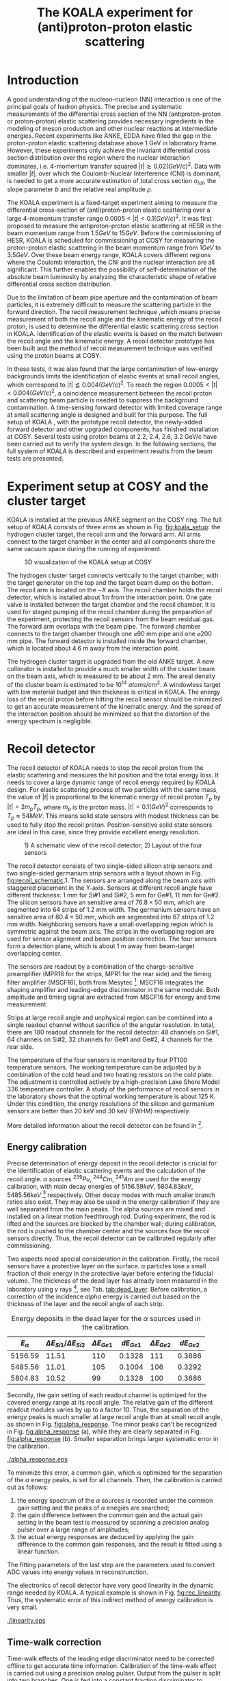 #+TITLE: The KOALA experiment for (anti)proton-proton elastic scattering
#+OPTIONS: ^:nil
#+LATEX_HEADER: \usepackage{endnotes}
#+LATEX_HEADER: \usepackage{amssymb, wasysym}
#+LATEX_HEADER: \usepackage{gensymb}
#+LATEX_HEADER: \renewcommand{\footnote}{\endnote}
#+LATEX_HEADER: \renewcommand{\notesname}{References}

#+TOC: Table of Content

* Introduction

  A good understanding of the nucleon-nucleon (NN) interaction is one of the principal goals of hadron physics.
  The precise and systematic measurements of the differential cross section of the NN (antiproton-proton or proton-proton) elastic scattering provides necessary ingredients
  in the modeling of meson production and other nuclear reactions at intermediate energies.
  Recent experiments like ANKE, EDDA have filled the gap in the proton-proton elastic scattering database above 1 GeV in laboratory frame.
  However, these experiments only achieve the invariant differential cross section distribution over the region where the nuclear interaction dominates, 
  i.e. 4-momentum transfer squared $|t| \gtrsim 0.02 (GeV/c)^2$.
  Data with smaller $|t|$, over which the Coulomb-Nuclear Interference (CNI) is dominant, is needed to get a more accurate estimation of total cross section ${\sigma}_{tot}$, the slope parameter $b$ and the relative real amplitude $\rho$.
  
  The KOALA experiment is a fixed-target experiment aiming to measure the differential cross-section of (anti)proton-proton elastic scattering 
  over a large 4-momentum transfer range $0.0005 < |t| < 0.1 (GeV/c)^2$.
  It was first proposed to measure the antiproton-proton elastic scattering at HESR in the beam momentum range from $1.5 GeV$ to $15 GeV$.
  Before the commissioning of HESR, KOALA is scheduled for commissioning at COSY for measuring the proton-proton elastic scattering in the beam momentum range from $1 GeV$ to $3.5 GeV$.
  Over these beam energy range, KOALA covers different regions where the Coulomb interaction, the CNI and the nuclear interaction are all significant.
  This further enables the possibility of self-determination of the absolute beam luminosity by analyzing the characteristic shape of relative differential cross section distribution.
  
  Due to the limitation of beam pipe aperture and the contamination of beam particles,
  it is extremely difficult to measure the scattering particle in the forward direction.
  The recoil measurement technique ,which means precise measurement of  both the recoil angle and the kinematic energy of the recoil proton, 
  is used to determine the differential elastic scattering cross section in KOALA.
  Identification of the elastic events is based on the match between the recoil angle and the kinematic energy.
  A recoil detector prototype has been built and the method of recoil measurement technique was verified using the proton beams at COSY.
  
  In these tests, it was also found that the large contamination of low-energy backgrounds limits the identification of elastic events at small recoil angles,
  which correspond to $|t| \lessapprox 0.004 (GeV/c)^2$.
  To reach the region $0.0005 < |t| < 0.004 (GeV/c)^2$, a coincidence measurement between the recoil proton and scattering beam particle is needed to suppress the background contamination.
  A time-sensing forward detector with limited coverage range at small scattering angle is designed and built for this purpose. 
  The full setup of KOALA , with the prototype recoil detector, the newly-added forward detector and other upgraded components,  has finished installation at COSY.
  Several tests using proton beams at 2.2, 2.4, 2.6, 3.2 GeV/c have been carried out to verify the system design.
  In the following sections,  the full system of KOALA is described and experiment results from the beam tests are presented.
  
  # - Current status of pp elastic scattering cross section measurements
  # - Methods used by KOALA and previous results from KOALA (recoil detector alone)
  # - New forward detector added for better background suppression and extend measurement range 
  # - Upgrade of other components: target, DAQ and software
   
# ** TODO Pure (anti)p-p cross section data measurement, current status
# *** Theoretical interests and promises
#     - Partial wave analysis (PWA) revision: SAID PWA (GWU, USA)
# *** Current database and limitation
#     * For beam energies above about 1 GeV there are relatively few measurements of proton-proton elastic 
#     scattering at center-of-mass (c.m.) angles $\theta$ from $10\degree$ to $30\degree$, i.e., between
#     the region of major Coulomb effects and the larger angles where the EDDA Collaboration has contributed
#     so extensively.
#     * Current data available: Gatchina (IKAR), ANL, EDDA, ANKE
    
# *** Expressions and concepts
#     * ... the data have a significant impact upon the results of a partial wave analysis... (ANKE)
#     * ... lead to a revision of the SAID PWA in order to accommodate the data... (ANKE)
#     * Invariant differential cross-section, i.e. Differential cross-section VS four-momentum transfer t (ANKE)
#     * Normalization of cross section: the process to get the absolute cross section from measured dN/dt
      
# ** Measurement methods
#     - Principle of measurements: 
#       * 3-components of cross-section parameterization (elastic, hadronic and interference)
#       * Large range of energy covering all the above 3 sections (well cover the Coulomb-Nuclear Interference
#         , but only on the edge of Coulomb region): 
#         fitting to get the absolute luminosity??? (Is this assertion correct???)
#       * Major uncertainty:
#         beam-target luminosity, and equipment acceptance
#     - Different strategy of measurements: forward VS recoil
#       - Forward strategy limitation:
#         * Pursuing the measurement of pure Coulomb component
#         * However, limited by small recoil angle because of large beam particle contamination
#         * Complex hardware setup like Roman-pot, thus more expensive
#         * Small coverage range
#         * Tracking devices needed, more complicated for reconstrunction if magnet exists
#       - Advantage of recoil strategy:
#         * simpler and cost-effective hardware setup for a moderate resolution,
#         * Pursuing large range of coverage including three components
#         * reach the low t range by improving energy resolution
#         * Using solid state detectors, the angular resolution from energy measurement is much better than geometry defined
      
# ** KOALA's contribution 
#      - KOALA's highlight: using recoil proton to 1) extend measurement range and precision 
#        1) reach small scattering angle in Coulomb region (comparing with EDDA and ANKE)
#      - Degin goals (with numbers and plots):
#        1) Overview of the Variation of coverage range as with beam energy (plot)
#        2) Angular resolution
#      - Installation in HESR and contribution to PANDA luminosity determination as a surplus.
       
# ** Highlights in this paper
#      - Recoil detector has been constructed and commissioned, good energy resolution but limited in low |t| by background
#      - In this paper, and a new forward detector is added to complete the setup
#      - Combined measurement of recoil and forward pushed to new low limit
#      - Updates on DAQ system and software framework are also presented.
   
* Experiment setup at COSY and the cluster target
  KOALA is installed at the previous ANKE segment on the COSY ring.
  The full setup of KOALA consists of three arms as shown in Fig. [[fig:koala_setup]]: the hydrogen cluster target, the recoil arm and the forward arm.
  All arms connect to the target chamber in the center and all components share the same vacuum space during the running of experiment.
  
  #+CAPTION: 3D visualization of the KOALA setup at COSY
  #+NAME: fig:koala_setup
  #+attr_latex: :width 320px
  [[./trigger_logic.png]]
  
  The hydrogen cluster target connects vertically to the target chamber, with the target generator on the top and the target beam dump on the bottom.
  The recoil arm is located on the $-X$ axis. The recoil chamber holds the recoil detector, which is installed about $1m$ from the interaction point.
  One gate valve is installed between the target chamber and the recoil chamber. 
  It is used for staged pumping of the recoil chamber during the preparation of the experiment, protecting the recoil sensors from the beam residual gas.
  The forward arm overlaps with the beam pipe. The forward chamber connects to the target chamber through one $\diameter 90$ mm pipe and one $\diameter 200$ mm pipe. 
  The forward detector is installed inside the forward chamber, which is located about 4.6 m away from the interaction point.
  
  The hydrogen cluster target is upgraded from the old ANKE target. 
  A new collimator is installed to provide a much smaller width of the cluster beam on the beam axis, which is measured to be about 2 mm.
  The areal density of the cluster beam is estimated to be $10^{14}$ $atoms/cm^2$.
  A windowless target with low material budget and thin thickness is critical in KOALA.
  The energy loss of the recoil proton before hitting the recoil sensor should be minimized to get an accurate measurement of the kinematic energy.
  And the spread of the interaction position should be minimized so that the distortion of the energy spectrum is negligible. 
  
* Recoil detector
  The recoil detector of KOALA needs to stop the recoil proton from the elastic scattering and measures the hit position and the total energy loss.
  It needs to cover a large dynamic range of recoil energy required by KOALA design.
  For elastic scattering process of two particles with the same mass,
  the value of $|t|$ is proportional to the kinematic energy of recoil proton $T_p$ by $|t| = 2m_pT_p$, where $m_p$ is the proton mass.
  $|t|=0.1 (GeV)^2$ corresponds to $T_p \approx 54 MeV$. 
  This means solid state sensors with modest thickness can be used to fully stop the recoil proton. 
  Position-sensitive solid state sensors are ideal in this case, since they provide excellent energy resolution.
  
  #+CAPTION: 1) A schematic view of the recoil detector; 2) Layout of the four sensors
  #+NAME: fig:recoil_schematic
  #+attr_latex: :width 320px
  [[./trigger_logic.png]]
  
  The recoil detector consists of two single-sided silicon strip sensors and two single-sided germanium strip sensors with a layout shown in Fig. [[fig:recoil_schematic]].1.
  The sensors are arranged along the beam axis with staggered placement in the Y-axis.
  Sensors at different recoil angle have different thickness: 1 mm for Si#1 and Si#2, 5 mm for Ge#1, 11 mm for Ge#2.
  The silicon sensors have an sensitive area of $76.8 \times 50$ mm, which are segmented into 64 strips of 1.2 mm width.
  The germanium sensors have an sensitive area of $80.4 \times 50$ mm, which are segmented into 67 strips of 1.2 mm width.
  Neighboring sensors have a small overlapping region which is symmetric against the beam axis.
  The strips in the overlapping region are used for sensor alignment and beam position correction.
  The four sensors form a detection plane, which is about 1 m away from beam-target overlapping center.
  # The first 20 strips on Si#1 are located upstream the interaction point.
  
  The sensors are readout by a combination of the charge-sensitive preamplifier (MPR16 for the strips, MPR1 for the rear side) 
  and the timing filter amplifier (MSCF16), both from Mesytec [fn:mesytec]. 
  MSCF16 integrates the shaping amplifier and leading-edge discriminator in the same module.
  Both amplitude and timing signal are extracted from MSCF16 for energy and time measurement.
  # These FEE modules are placed outside the recoil chamber which maintains a typical working vacuum of $10^{-8}$ mbar during experiment.  
  # The sensors are connected to the preamplifier by a vacuum-tight feedthrough socket.
  Strips at large recoil angle and unphysical region can be combined into a single readout channel without sacrifice of the angular resolution.
  In total, there are 180 readout channels for the recoil detector: 
  48 channels on Si#1, 64 channels on Si#2, 32 channels for Ge#1 and Ge#2, 4 channels for the rear side. 
  
  The temperature of the four sensors is monitored by four PT100 temperature sensors.
  The working temperature can be adjusted by a combination of the cold head and two heating resistors on the cold plate.
  The adjustment is controlled actively by a high-precision Lake Shore Model 336 temperature controller.
  A study of the performance of recoil sensors in the laboratory shows that the optimal working temperature is about 125 K.
  Under this condition, the energy resolutions of the silicon and germanium sensors are better than 20 keV and 30 keV (FWHM) respectively.
  
  More detailed information about the recoil detector can be found in [fn:recoil_article].
  
** Energy calibration 
   Precise determination of energy deposit in the recoil detector is crucial for the identification of elastic scattering events and the calculation of the recoil angle.
   $\alpha$ sources $^{239}Pu$, $^{244}Cm$, $^{241}Am$ are used for the energy calibration, with main decay energies of $5156.59 keV$, $5804.83 keV$, $5485.56 keV$ [fn:nucleardata] respectively.
   Other decay modes with much smaller branch ratios also exist. They may also be used in the energy calibration if they are well separated from the main peaks.
   The alpha sources are mixed and installed on a linear motion feedthrough rod.
   During experiment, the rod is lifted and the sources are blocked by the chamber wall;
   during calibration, the rod is pushed to the chamber center and the sources face the recoil sensors directly.
   Thus, the recoil detector can be calibrated regularly after commissioning.

   Two aspects need special consideration in the calibration. Firstly, the recoil sensors have a protective layer on the surface. 
   $\alpha$ particles lose a small fraction of their energy in the protective layer before entering the fiducial volume.
   The thickness of the dead layer has already been measured in the laboratory using $\gamma$ rays [fn:recoil_article], see Tab. [[tab:dead_layer]].
   Before calibration, a correction of the incidence $alpha$ energy is carried out based on the thickness of the layer and the recoil angle of each strip.

  #+CAPTION: Energy deposits in the dead layer for the $\alpha$ sources used in the calibration.
  #+NAME: tab:dead_layer
  |--------------+-----------------------------------+------------------+------------+------------------+------------|
  | $E_{\alpha}$ | $\Delta E_{Si1}/\Delta E_{Si2}$   | $\Delta E_{Ge1}$ | $dE_{Ge1}$ | $\Delta E_{Ge2}$ | $dE_{Ge2}$ |
  |--------------+-----------------------------------+------------------+------------+------------------+------------|
  |      5156.59 |                             11.51 |              110 |     0.1328 |              111 |     0.3686 |
  |      5485.56 |                             11.01 |              105 |     0.1004 |              106 |     0.3292 |
  |      5804.83 |                             10.52 |               99 |     0.1328 |              100 |     0.3686 |
  |--------------+-----------------------------------+------------------+------------+------------------+------------|
  
  Secondly, the gain setting of each readout channel is optimized for the covered energy range at its recoil angle.
  The relative gain of the different readout modules varies by up to a factor 10.
  Thus, the separation of the energy peaks is much smaller at large recoil angle than at small recoil angle, as shown in Fig. [[fig:alpha_response]].
  The minor peaks can't be recognized in Fig. [[fig:alpha_response]] (a), while they are clearly separated in Fig. [[fig:alpha_response]] (b).
  Smaller separation brings larger systematic error in the calibration.
  
  #+CAPTION: Energy spectrum of $\alpah$ sources of two channels at different recoil angles: (a) small recoil angle; (b) large recoil angle
  #+NAME: fig:alpha_response
  #+attr_latex: :width 380px
  [[./alpha_response.eps]]

  To minimize this error, a common gain, which is optimized for the separation of the $\alpha$ energy peaks, is set for all channels.
  Then, the calibration is carried out as follows:
  1) the energy spectrum of the $\alpha$ sources is recorded under the common gain setting and the peaks of $\alpha$ enegies are searched;
  2) the gain difference between the common gain and the actual gain setting in the beam test is measured by scanning a precision analog pulser over a large range of amplitudes;
  3) the actual energy responses are deduced by applying the gain difference to the common gain responses, and the result is fitted using a linear function.
  The fitting parameters of the last step are the parameters used to convert ADC values into energy values in reconstrunction.

  The electronics of recoil detector have very good linearity in the dynamic range needed by KOALA.
  A typical example is shown in Fig. [[fig:rec_linearity]]. 
  Thus, the systematic error of this indirect method of energy calibration is very small.
  
  #+CAPTION: Electronic linearity of a typical recoil detector channel
  #+NAME: fig:rec_linearity
  #+attr_latex: :width 250px
  [[./linearity.eps]]

** Time-walk correction
   # 31.25ps TDC resolution
   Time-walk effects of the leading edge discriminator need to be corrected offline to get accurate time information.
   Calibration of the time-walk effect is carried out using a  precision analog pulser. 
   Output from the pulser is split into two branches. One is fed into a constant fraction discriminator to generate the trigger signal for DAQ, 
   the other is connected to the detector channel for measurment. 
   By scanning the pulser over a wide range of amplitudes, the time-walk effect is revealed as shown in Fig. [[fig:timewalk]].
   The result is fitted using $y=p_0 x^{-1} + p_1$. 
   $\Delta T = p_0 \cdot ADC$ is the correction value for the time-walk effect.
   $p_1$ difference between detector channels indicates the delay time difference, which in turn reveals the signal routing length variation.
   These offset values are used to align the timestamps from different channels in the reconstrunction.

  #+CAPTION: Typical result from the time-walk calilbration.
  #+NAME: fig:timewalk
  #+attr_latex: :width 260px
  [[./timewalk.eps]]
  
* Forward detector
  The forward detector aims to measure the time of fligt (TOF) of the scattering proton over the region $0.0005 < |t| < 0.004$ $(GeV/c)^2$.
  # The correlation between the TOF of scattering proton and the kinematic energy of recoil proton is used to identify the elastic scattering events.
  The forward detector consists of 8 detector modules which are grouped into 4 pairs. The modules in the same pair are separated by 20 cm.
  These 4 pairs are installed symmetrically around the beam pipe center as shown in Fig. [[fig:koala_setup]].
  The first layter of the detector modules are placed 4.6 m downstream the beam-target overlapping center.
  In principle, only the pair on +X axis is needed for the detection of the scattering proton. 
  The other 3 pairs are used for beam position monitoring during experiment.
  
  Plastic scintillator BC-408 is selected as the sensor material due to its good timing performance (0.9 ns rise time).
  Each forward detector module consists of one piece of square BC-408 with dimension $90 (length) \times 20 (width) \times 6 (thickness)$ mm.
  The scintillator is coupled to a PMT (Hamamastu H6900) with a tapered light guide and a silicone pad.
  The forward detector modules are integrated with the forward chamber flange and  installed 3 cm away from the beam center.
  This indicates an acceptance of scattering angle $0.4\degree < \theta < 1.5\degree$.
  To protect the ultra-high vacuum condition, minimum material budget principle is implemented in the design of the detector module:
  1) only light guide and the scintillator are located inside the forward chamber, the light guide is glued on the open port of the flange;
  2) no wrapping and painting material on the surface of the scintillator, the surface is only polished to increase light collection efficiency;
  3) a thin aluminum tube with thickness of $100 \mu m$ is used as the light shield of the scintillator, the tube is welded on the flange;
  4) two small holes are opened on the side of the aluminum tube to speed up vacuum pumping.
  The light guide acts as the vacuum feedthrough and the other components like silicone pad, PMT, PMT base are installed in a light-tight box on the other side of the flange.
  
  #+CAPTION: 
  #+NAME: fig:forward_module
  #+attr_latex: :width 260px
  [[./timewalk.eps]]
  
  Due to the large amplitude of the output signal, no front-end electronics is needed for the readout of the forward detector.
  The output signal from PMT is split into two branches: one connecting to the CF discriminator for time measurement; the other for charge measurement directly.
  A typical MIP spectrum obtained by the forward detector module using cosmic ray is shown in Fig. [[fig:forward_mip]]. 
  The MIP peak is clearly separated from the pedestal noise, with signal to noise ratio better than 50.
  The timing resolution is about 140 ps.
  
  #+CAPTION: 
  #+NAME: fig:forward_mip
  #+attr_latex: :width 260px
  [[./timewalk.eps]]
  
* Data acquisition system
  The data acquisition system of KOALA is a VME-based system with multiple types of digitization modules provided by Mesytec.
  For the recoil detector, the amplitude signal from MSCF16 is digitized by a peak-sensing ADC called MADC-32 [fn:madc32].
  MADC-32 has a 13-bit dynamic range with 6.4 $\mu s$ conversion time.
  For the forward detector, the pulses from PMT are directly fed into a QDC called MQDC-32 [fn:mqdc32] for charge measurement.
  MQDC-32 has a dynamic range of 500 pC and it uses a 12-bit ADC for digitization with 250 ns conversion time.
  The timing information from both the recoil and forward detectors are recorded by the TDC module called MTDC-32 [fn:mtdc32] using a conventional Start-Stop method.
  MTDC-32 has a minimum resolution of 5 ps.
  A multi-channel scalar called SIS3820 [fn:sis] is also integrated to measure the following key count rates: 1) count rates of all the four arms of the forward detector for 
  beam position monitoring; 2) count rates of the overlapping strips of the recoil detector for asymmetry correction; 3) count rates of the input trigger
  for DAQ efficiency correction.
  The VME controller is SIS3100 from Struck Innovative [fn:sis].

  The acceptance of the forward detector only covers a small part of the recoil detector sensors.
  To record the elastic scattering events from the whole range of the recoil angle covered by the recoil detector, KOALA adopts a self-triggering schemde for the trigger logic design.
  Each sensor of the recoil detector and each arm of the forward detector works independently and generates their own trigger. 
  The trigger of the DAQ system is a common OR of the sub-detectors, as shown in Fig. [[fig:trigger_logic]].
  The trigger from the recoil detector sensor is generated by a coincidence between the front-side strips and the rear-side plane, 
  and the trigger from the forward detector arm is generated by a coincidence between the two layers in the same arm.
  In this way, the rate of the false hits generated by electronic noise can be minimized.
  Both elastic and inelastic scattering events are recorded in a selftriggering mode, and the coincidence between the recoil sensor and the forward detector is carried out in an offline analysis.
  
  #+CAPTION: Trigger Logic of the KOALA DAQ.
  #+NAME: fig:trigger_logic
  #+attr_latex: :width 320px
  [[./trigger_logic.png]]
  
  # An efficient readout mechanism is needed for self-triggered DAQ system.
  Fast readout of the recorded event is crucial for a self-triggered DAQ system.
  The asynchronous readout mechanism is adopted to increase the data throughput in KOALA.
  Each digitization module in the system has an on-board event buffer with a minimum size of 32 kB.
  The newly-digitized event is stored in this buffer before readout, so that the
  module is immediately ready for the digitization of the next event.
  The events in this buffer are not readout until the buffer is nearly full. In
  this way, the readout and the digitization is decoupled in order to minimize dead time of the module.
  Furthermore, VME CBLT transfer mode is utilized to minimize protocol overhead and in turn improve the readout speed.
  Since the hit rate is much higher at small recoil angles, the event buffer for these channels always saturates faster than others.
  Modules with a saturated event buffer will not record any new coming events before readout of the recorded events, while other modules are still able.
  This will bring a underestimated event counts in the region with smaller recoil angles.
  To solve this problem, the buffer-full flag signal from each digitization
  module is added to the trigger logic as a VETO as shown in Fig. [[fig:trigger_logic]].
  
  The issue about event synchronization arises naturally when using asynchronous readout.
  The digitization modules used in KOALA have different dead time, especially between MADC-32 and MTDC-32.
  An event recorded by a fast module may be missed by a slow module. This creates un-synchronous event structure, which makes the sequential event data assembling impossible. 
  KOALA DAQ uses timestamp-based synchronization to solve the problem.
  The modules in the system all have a 30-bit timestamp counter to record an input clock signal from the same source.
  The central clock source can be either the VME built-in clock of 16 MHz or an external clock to up 75 MHz.
  Currently, the built-in clock of VME backplane bus is used. 
  Based on this timestamp, event synchronization is achieved offline.
  An alternate option is to introduce a fixed-width mask signal into the trigger logic as VETO, as show in Fig. [[fig:trigger_logic]].
  The width of the mask signal should be larger than the largest dead time of all modules.
  In this way, the events are effectively synchronized sequentially. 
  However, this may also reduces DAQ efficiency significantly in a high hit-rate environment, which is not preferred.
  
  #+CAPTION: Design and deployment of KoalaEms. 
  #+NAME: fig:koalaems_deployment
  #+attr_latex: :width 220px
  [[./koalaems_deployment.png]]
  
  A dedicated DAQ software called KoalaEms is also developed for KOALA.
  KoalaEms is a fork of the EMS software [fn:ems], which is a highly flexible DAQ software framework developed for various experiments previously conducted at COSY.
  Support for the SIS3100 controller is integrated into KoalaEms and a new component of online monitoring based on ROOT is added.
  Also, outdated and unused components are updated and removed, respectively.
  The design of KoalaEms and the topology of deployment are shown in Fig. [[fig:koalaems_deployment]].
  The interface to DAQ is implemented as /sis3100_server/, the host PC of which has an optical link to the VME crate.
  The command and status information from/to the /daq_controller/ is mediated by a component called /commu/.
  The data flow from VME crate have two branches: 1) /data_out_disk/: save the raw data onto disk; 2) /data_out_stream/: stream out to /event_distributor/ for dispatching.
  /event_distributor/ will in turn forward the data stream to various consumption hosts for usages like online monitoring or online analysis.
  Both /commu/ and /event_distributor/ support socket connection and the /event_distributor/ also supports multiplexing streaming.
  Thus, all the square blocks in Fig. [[fig:koalaems_deployment]] can be hosted in different PCs and new consumer host to the data stream can be integrated when needed.

  
* Software framework
  # ToDoList:
  # - Aims: 
  #   * to be integrated with PANDA experiment in mind.
  #   * Geometric Acceptance evaluation: "The acceptance was obtained in a GEANT-based simulation, taking into account the
  #                            detector geometry, as well as the particle interaction with the detector material."
  #   * Acceptance VS beam profile
   
  A dedicated software framework called KoalaSoft is developped for the simulation, calibration, reconstrunction and analysis jobs of the KOALA experiment.
  It is built upon the FairRoot[fn:fairroot] framework, which implements a simulation environment based on VMC [fn:vmc_lib] library and an analysis environment based on ROOT's task concept.
  The components stack of KoalaSoft is shown in Fig. [[fig:koalasoft_components]].

  #+CAPTION: Components of KoalaSoft
  #+NAME: fig:koalasoft_components
  #+attr_latex: :width 260px
  [[./koalasoft_components.eps]]
  
  Both Geant3 and Geant4 can be selected as the simulation engine without changing other components in KoalaSoft.
  Geometry models of the recoil detector and the forward detector are implemented using ROOT's TGeo library.
  Jobs like digitization, calibration and reconstrunction are divided into multiple smaller steps, each of which is represented by a single task.
  Tasks are selected and chained together later in a ROOT macro to compose a meanful job. 
  ROOT macros are the interface for the end user using KoalaSoft.
  Macros for common jobs are pre-configured and distributed along with KoalaSoft.
  End users are also free to compose their own specific jobs for analysis.
  Additionally, a binary macro executor is provided to run jobs directly from command line. This may be useful in batch processing.
  
  In KoalaSoft, the same chain of tasks can be used for the analysis of both the simulation data and the raw data from DAQ.
  This is accomplished by the /Unpack/ component, which can decode and transform the raw binary data into the same format as the output from simulation jobs.
  The feature allows that the algorithms developped, tested and verified using simulation data be applied to experimental data seamlessly.
  This saves a lot of efforts in the development and maintainence of algorithms.
  Both the offline disk data and the online streaming data are correctly handled by /Unpack/ and an online monitoring program is developped based on it.

# * *Clustering
#   Due to the large coverage range, particles from interaction point may traverse through multiple strips before stop in the sensor.
#   The effect can not be neglected, especially at large recoil angle.
#   Besides, charge division between adjacent strips commonly occurs in solid-state detectors with segmented readout channels.
#   This is even true for strips located at small recoil angle.
#   To reconstruct the correct energy of the incidence particle, adjacent fired strips are collected into one cluster.
  
#   The following steps are used in the clustering algorithm:
#   1. Digits below electronic noise ($7\sigma$) are dismissed
#   2. Clusters are composed from the remaining digits
#   3. Clusters with energy below a energy threshold are dismissed
#   4. Clusters with too many composing digits are dismissed
#   After these steps, the survived clusters are used for later analysis.
  
#   Results of KOALA depend on the accurate counting rates on the strips and correct determination of the recoil angle.
#   Cluster needs to be assigned a fired strip so that
#   the center of the energy spectrum matches the one calculated from the centroid of this strip by elastic scattering relation.
#   A MC simulation is carried out to study two alternate methods: 1) use the energy-weighted position to determine the fired strip; 2)or use
#   the entrance strip along the particle trajectory. 
#   Charge division based on trajectory length ratio inside strips are implemented in the simulation,
#   and the detector response is simplified using a resolution factor to smear the energy spectrum.
#   Pure elastic scattering events are generated and geometry model based on technical drawing is used.
#   The result is shown in Fig. [[fig:strip_assignment]], where $\Delta E$ is the discrepancy between the fitted energy center and the calculated centroid recoil energy.
#   Clearly, assigning the entrance strip to cluster is a better method than the energy-weighted strip assignment.
#   # Timestamp of the assigned strip is also extracted as the time of the cluster.
  
#   #+CAPTION: Distribution of energy discrepancy between fitted and calculated energy center along the z-axis.
#   #+NAME: fig:strip_assignment
#   #+attr_latex: :width 280px
#   [[./FirstHit_vs_MaxHit.eps]]
  
#   Fig. [[fig:comparison_clustering]] shows a typical energy spectrum before and after clustering in one strip on Ge2.
#   After clustering, the main peak (from elastic scattering) can be well separated from the background events.
#   This is especially useful for Ge1/Ge2, which are not covered by the forward detector (see next section).
  
#   #+CAPTION: Comparison of the energy spectrum before and after clustering.
#   #+NAME: fig:comparison_clustering
#   #+attr_latex: :width 280px
#   [[./cluster_comparison.eps]]

# * *Event selection
#   For most strips, the energy spectrum of elastic events is well separated from the background events, as shown in 
#   Fig. [[fig:comparison_clustering]]. Events under the energy peak are selected as elastic events.
  
#   This method reaches a limit for strips at small recoil angles, 
#   where the energy peak can't be distinguished from the background.
#   In this case, information from the forward detector is used. 
#   For elastic events, the time-of-flight of recoil proton is directly determined by its kinematic energy.
#   Fig. [[fig:tof-e]] shows the TOF-E correlation spectrum for all the strips covered by the forward detector.
#   Elastic events lie within the central band following the correct TOF-E relation. 
#   A cut window based on this band is applied to select elastic events from the background events.
#   Fig. [[fig:energy_spectrum_small_angle]] shows a typical spectrum at small recoil angle.
#   After applying the TOF-E realtion cut, the elastic energy peak shows up clearly.
 
#   #+CAPTION: TOF-E relations
#   #+NAME: fig:tof-e
#   #+attr_latex: :width 280px
#   [[./cluster_vs_tof.eps]]
  
  
#   #+CAPTION: A typical spectrum at small recoil angle, before and after applying the TOF-E cut
#   #+NAME: fig:energy_spectrum_small_angle
#   #+attr_latex: :width 280px
#   [[./energy_spectrum_small_angle.eps]]
  
# * *Alignment
#   The energy discrepancy curve shown in Fig. [[fig:strip_assignment]] can also be used as 
#   an criteria for sensor alignment of the recoil detector.
#   The calculated energy in Fig. [[fig:strip_assignment]] is based on the designed geometry model. 
#   If installation is perfect and there is no misalignment between sensors, 
#   the curve transit smoothly near the edges of adjacent sensors.
#   Otherwise, an abrupt transition indicates misalignment of sensors, as show in Fig. [[fig:misalignment]].
  
#   #+CAPTION: Misalignment of recoil sensors
#   #+NAME: fig:misalignment
#   #+attr_latex: :width 260px
#   [[./misalignment.eps]]
  
#   #+CAPTION: Alignment of recoil sensors
#   #+NAME: fig:alignment
#   #+attr_latex: :width 260px
#   [[./alignment.eps]]
  
#   Alignment is the procedure of applying displacements in the geometry model to make the curve smooth and 
#   the average discrepancy value close to 0.
#   Due to the cylindrical symmetry of proton-proton elastic scattering and that recoil detector plane is far
#   way from the interaction center, only the sensor position along the beam axis (i.e. along the z-axis in the 
#   lab-frame) brings large systematic bias with a small misalignment.
#   Thus, the alignment is carried out in z-axis only. The aligned curve is shown in Fig. [[fig:alignment]].
#   The alignment values are 0.18 mm, 0.13 mm, 0.12 mm, 0.12 mm for Si1, Si2, Ge1, Ge2 respectively.
  
# * *Recoil angle determination
#   Even after alignment, it can be seen in Fig. [[fig:alignment]] that tail of the curve (mainly strips in Ge1 and Ge2)
#   is falling. Comparing with the ideal case shown in Fig. [[fig:strip_assignment]], this indicates that 
#   the mismatch between the energy spectrum and the recoil angle of the centroid of these strips.
  
#   Most of strips on Ge1 and Ge2 are 2-in-1 or 3-in-1 strips, which have a larger surface area.
#   And the charge division effects on these strips also contributes to the distortion of the energy spectrum.
#   Thus, these spectrums can't be fitted using Gaussian as shown in Fig. [[fig:ungaussian_spectrum]].
  
#   #+CAPTION: A example of non-gaussian energy spectrum from Ge1
#   #+NAME: fig:ungaussian_spectrum
#   #+attr_latex: :width 260px
#   [[./spectrum_nongaussina.eps]]
  
#   A more accurate fitting is needed to determine the recoil angle correctly.
  
# * *Target density profile correction
#   After event selection, there is still residual platform in the spectrum.
#   It is related to the target profile/residual gas interaction.
  
# * *Solid angle determination
#   Obtained from simulation

#   - CM frame
* Test beam results

#  * Systematic erros along the strip (TODO)
   
  The verification of the full KOALA setup with the new forward detector and the updated components was carried out using proton-proton scattering at COSY.
  Proton beams with energy 2.2, 2.4, 2.6 and 3.0 GeV/c were used in these tests.
  
  The coincidence between the recoil detector and the forward detector was observed clearly in these tests.
  A typical result of TOF-E spectrum from the recoil protons is shown in Fig. [[fig:tof-e]]. 
  The elastic scattering events are distributed as the major band in the middle of the graph, which can be fitted with the relation $TOF = p_{0} + p_{1}/{\sqrt{E}}$.
  The events lying outside of the major band are from inelastic scattering process and they will overlap with the elastic events at small recoil angles when projected to the energy spectrum.
  
  #+CAPTION: Typical TOF-E spectrum of recoil proton recorded at beam energy 2.6 GeV/c. Here, *TOF* is the time difference between the timestamp from recoil sensor and forward detector. *E* is the energy recorded by recoil sensor. The data is from recoil strips covered by forward detector.
  #+NAME: fig:tof-e
  #+attr_latex: :width 300px
  [[./tof_e_cut.png]]
  
  To select the elastic events, the fitting result of the TOF-E major band is moved up and down to form a cut region as shown in the pink curves in Fig. [[fig:tof-e]].
  A typical result after applying the TOF-E cut is shown in Fig. [[fig:comparison_tof_e_cut]].
  The elastic peak is filtered out from a large background after the cut and a more accurate fitting can be applied in the new spectrum.
  
  #+CAPTION: Energy spectrum of Si1_16 before (black) and after (blue) TOF-E cut.
  #+NAME: fig:comparison_tof_e_cut
  #+attr_latex: :width 300px
  [[./comparison_tof_e_cut.png]]
  
  Applying this method to all strips covered by the forward detector, the lowest measurable energy, i.e. the smallest |t|, is deduced.
  Fig. [[fig:calc_vs_measured_combined]] shows the comparison between the measured energy peak and the expected energy of recoil proton from elastic scattering at 2.6 GeV/c.
  A limit is observed around $250 keV$, which corresponds to |t| approximately $0.5\cdot10^{-3} (GeV/c)^2$.
  
  #+CAPTION: Comparison of measured (red circle) and calculated (blue triangle) recoil energy with respect to strip position along z-axis (i.e. beam direction). Beam energy is 2.6 GeV/c.
  #+NAME: fig:calc_vs_measured_combined
  #+attr_latex: :width 300px
  [[./calc_vs_measured_combined.png]]
  
* Conclusion
  - beam cooling stability
  - larger fwd area
    
\clearpage

\theendnotes

[fn:mesytec] https://www.mesytec.com/ 
[fn:madc32] mesytec GmbH & Co. KG, MADC-32 User Guide
[fn:mtdc32] mesytec GmbH & Co. KG, MTDC-32 User Guide
[fn:mqdc32] mesytec GmbH & Co. KG, MQDC-32 User Guide
[fn:sis] https://www.struck.de/
[fn:ems] K. H. Watzlawik et al. IEEE Transactions on Nuclear Science 43 (1996): 44 
[fn:fairroot] https://github.com/FairRootGroup/FairRoot
[fn:nucleardata] E. Browne, J. K. Tuli Nuclear Data Sheets 122, 205 (2014)
[fn:vmc_lib]  I Hřivnáčová 2008 J. Phys.: Conf. Ser. 119 032025
[fn:recoil_article] Hu, Q., Bechstedt, U., Gillitzer, A. et al. Eur. Phys. J. A 50, 156 (2014)
[fn:cluster_target] A.Khoukaz et al., Eur. Phys. J. D 5, 275 (1999)
